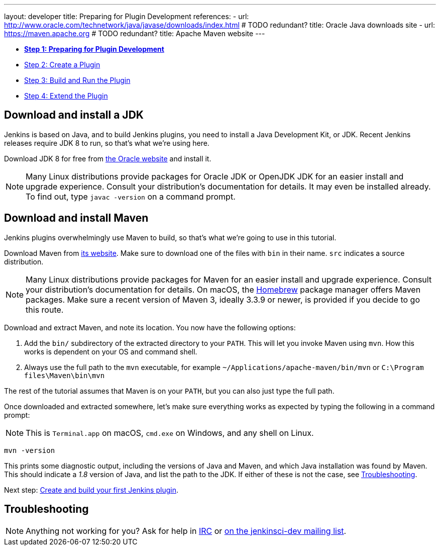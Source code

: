 ---
layout: developer
title: Preparing for Plugin Development
references:
- url: http://www.oracle.com/technetwork/java/javase/downloads/index.html # TODO redundant?
  title: Oracle Java downloads site
- url: https://maven.apache.org # TODO redundant?
  title: Apache Maven website
---

- link:../prepare[*Step 1: Preparing for Plugin Development*]
- link:../create[Step 2: Create a Plugin]
- link:../run[Step 3: Build and Run the Plugin]
- link:../extend[Step 4: Extend the Plugin]

== Download and install a JDK

// TIMEBASED
Jenkins is based on Java, and to build Jenkins plugins, you need to install a Java Development Kit, or JDK.
Recent Jenkins releases require JDK 8 to run, so that's what we're using here.

Download JDK 8 for free from link:http://www.oracle.com/technetwork/java/javase/downloads/[the Oracle website] and install it.

NOTE: Many Linux distributions provide packages for Oracle JDK or OpenJDK JDK for an easier install and upgrade experience.
Consult your distribution's documentation for details.
It may even be installed already.
To find out, type `javac -version` on a command prompt.

== Download and install Maven

Jenkins plugins overwhelmingly use Maven to build, so that's what we're going to use in this tutorial.

Download Maven from link:https://maven.apache.org[its website].
Make sure to download one of the files with `bin` in their name.
`src` indicates a source distribution.

// TODO: Include subsections for every OS
NOTE: Many Linux distributions provide packages for Maven for an easier install and upgrade experience.
Consult your distribution's documentation for details.
On macOS, the link:https://brew.sh/[Homebrew] package manager offers Maven packages.
Make sure a recent version of Maven 3, ideally 3.3.9 or newer, is provided if you decide to go this route.
// TIMEBASED

Download and extract Maven, and note its location.
You now have the following options:

. Add the `bin/` subdirectory of the extracted directory to your `PATH`.
  This will let you invoke Maven using `mvn`.
  How this works is dependent on your OS and command shell.
. Always use the full path to the `mvn` executable, for example `~/Applications/apache-maven/bin/mvn` or `C:\Program files\Maven\bin\mvn`

The rest of the tutorial assumes that Maven is on your `PATH`, but you can also just type the full path.

Once downloaded and extracted somewhere, let's make sure everything works as expected by typing the following in a command prompt:

NOTE: This is `Terminal.app` on macOS, `cmd.exe` on Windows, and any shell on Linux.

[listing]
mvn -version

This prints some diagnostic output, including the versions of Java and Maven, and which Java installation was found by Maven.
This should indicate a _1.8_ version of Java, and list the path to the JDK.
If either of these is not the case, see <<Troubleshooting>>.

Next step: link:../create[Create and build your first Jenkins plugin].

== Troubleshooting

NOTE: Anything not working for you? Ask for help in link:/chat[IRC] or link:/mailing-lists[on the jenkinsci-dev mailing list].
